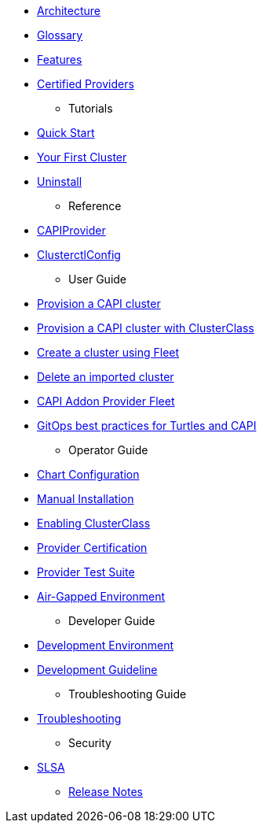 ifeval::["{build-type}" == "product"]
* xref:product-index.adoc[Overview]
endif::[]
ifeval::["{build-type}" == "community"]
* xref:community-index.adoc[Overview]
endif::[]
** xref:overview/architecture.adoc[Architecture]
** xref:overview/glossary.adoc[Glossary]
** xref:overview/features.adoc[Features]
** xref:overview/certified.adoc[Certified Providers]
* Tutorials
** xref:tutorials/quickstart.adoc[Quick Start]
** xref:tutorials/first-cluster.adoc[Your First Cluster]
** xref:tutorials/uninstall.adoc[Uninstall]
* Reference
** xref:reference/capiprovider.adoc[CAPIProvider]
** xref:reference/clusterctlconfig.adoc[ClusterctlConfig]
* User Guide
** xref:user/clusters.adoc[Provision a CAPI cluster]
** xref:user/clusterclass.adoc[Provision a CAPI cluster with ClusterClass]
** xref:user/fleet.adoc[Create a cluster using Fleet]
** xref:user/delete-cluster.adoc[Delete an imported cluster]
** xref:user/caapf.adoc[CAPI Addon Provider Fleet]
** xref:user/gitops.adoc[GitOps best practices for Turtles and CAPI]
* Operator Guide
** xref:operator/chart.adoc[Chart Configuration]
** xref:operator/manual.adoc[Manual Installation]
** xref:operator/clusterclass.adoc[Enabling ClusterClass]
** xref:operator/certification.adoc[Provider Certification]
** xref:operator/certificationsuite.adoc[Provider Test Suite]
** xref:operator/airgapped.adoc[Air-Gapped Environment]
* Developer Guide
** xref:developer/development.adoc[Development Environment]
** xref:developer/guidelines.adoc[Development Guideline]
* Troubleshooting Guide
** xref:troubleshooting/troubleshooting.adoc[Troubleshooting]
* Security
** xref:security/slsa.adoc[SLSA]
* xref:changelogs/index.adoc[Release Notes]
